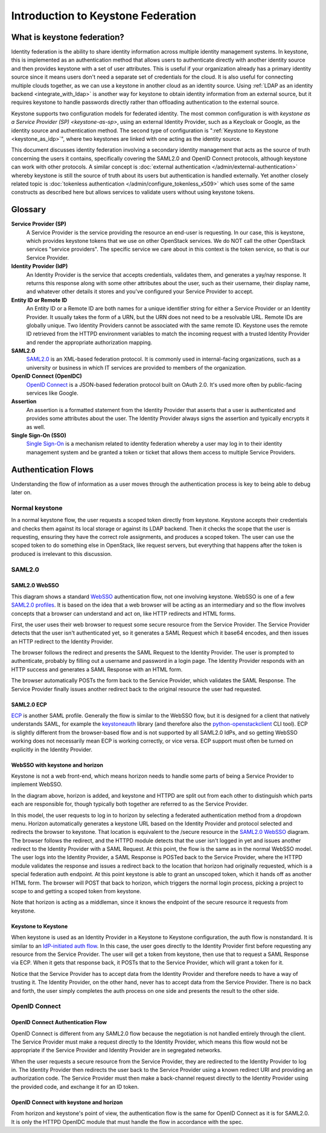 ..
      Copyright 2018 SUSE Linux GmbH
      All Rights Reserved.

      Licensed under the Apache License, Version 2.0 (the "License"); you may
      not use this file except in compliance with the License. You may obtain
      a copy of the License at

          http://www.apache.org/licenses/LICENSE-2.0

      Unless required by applicable law or agreed to in writing, software
      distributed under the License is distributed on an "AS IS" BASIS, WITHOUT
      WARRANTIES OR CONDITIONS OF ANY KIND, either express or implied. See the
      License for the specific language governing permissions and limitations
      under the License.

.. _federation_introduction:

Introduction to Keystone Federation
===================================

----------------------------
What is keystone federation?
----------------------------

Identity federation is the ability to share identity information across multiple
identity management systems. In keystone, this is implemented as an
authentication method that allows users to authenticate directly with another
identity source and then provides keystone with a set of user attributes. This
is useful if your organization already has a primary identity source since it
means users don't need a separate set of credentials for the cloud. It is also
useful for connecting multiple clouds together, as we can use a keystone in
another cloud as an identity source. Using :ref:`LDAP as an identity
backend <integrate_with_ldap>` is
another way for keystone to obtain identity information from an external source,
but it requires keystone to handle passwords directly rather than offloading
authentication to the external source.

Keystone supports two configuration models for federated identity. The most
common configuration is with `keystone as a Service Provider (SP)
<keystone-as-sp>`, using an
external Identity Provider, such as a Keycloak or Google, as the identity source
and authentication method. The second type of configuration is
":ref:`Keystone to Keystone <keystone_as_idp>`", where two keystones
are linked with one acting as the identity source.

This document discusses identity federation involving a secondary identity
management that acts as the source of truth concerning the users it contains,
specifically covering the SAML2.0 and OpenID Connect protocols, although
keystone can work with other protocols. A similar concept is :doc:`external
authentication </admin/external-authentication>` whereby keystone is
still the source of truth about its users
but authentication is handled externally. Yet another closely related topic is
:doc:`tokenless authentication </admin/configure_tokenless_x509>`
which uses some of the same constructs as described
here but allows services to validate users without using keystone tokens.


--------
Glossary
--------

**Service Provider (SP)**
  A Service Provider is the service providing the resource an end-user is
  requesting. In our case, this is keystone, which provides keystone tokens that
  we use on other OpenStack services. We do NOT call the other OpenStack
  services "service providers". The specific service we care about in this
  context is the token service, so that is our Service Provider.

**Identity Provider (IdP)**
  An Identity Provider is the service that accepts credentials, validates
  them, and generates a yay/nay response. It returns this response along with
  some other attributes about the user, such as their username, their display
  name, and whatever other details it stores and you've configured your Service
  Provider to accept.

**Entity ID or Remote ID**
  An Entity ID or a Remote ID are both names for a unique identifier string for
  either a Service Provider or an Identity Provider. It usually takes the form
  of a URN, but the URN does not need to be a resolvable URL. Remote IDs are
  globally unique. Two Identity Providers cannot be associated with the same
  remote ID. Keystone uses the remote ID retrieved from the HTTPD environment
  variables to match the incoming request with a trusted Identity Provider and
  render the appropriate authorization mapping.

**SAML2.0**
  `SAML2.0`_ is an XML-based federation protocol. It is commonly used in
  internal-facing organizations, such as a university or business in which IT
  services are provided to members of the organization.

**OpenID Connect (OpenIDC)**
  `OpenID Connect`_ is a JSON-based federation protocol built on OAuth 2.0. It's
  used more often by public-facing services like Google.

**Assertion**
  An assertion is a formatted statement from the Identity Provider that asserts
  that a user is authenticated and provides some attributes about the user. The
  Identity Provider always signs the assertion and typically encrypts it as
  well.

**Single Sign-On (SSO)**
  `Single Sign-On`_ is a mechanism related to identity federation whereby a user
  may log in to their identity management system and be granted a token or
  ticket that allows them access to multiple Service Providers.

.. _SAML2.0: http://docs.oasis-open.org/security/saml/Post2.0/sstc-saml-tech-overview-2.0.html
.. _OpenID Connect: https://openid.net/connect/
.. _Single Sign-On: https://en.wikipedia.org/wiki/Single_sign-on

--------------------
Authentication Flows
--------------------

Understanding the flow of information as a user moves through the authentication
process is key to being able to debug later on.

Normal keystone
---------------

.. seqdiag::
   :name: normal-keystone
   :alt: Diagram of keystone's normal auth flow, in which a user agent
         authenticates and authorizes themself with keystone and obtains a
         scoped token to pass to an OpenStack service.

   seqdiag {
     default_fontsize = 13;
     useragent [label = "User Agent"]; keystone [label = "Keystone"]; openstack [label = "OpenStack"];
     useragent -> keystone [label = "GET /v3/auth/tokens"];
     keystone -> keystone [label = "Authenticate"];
     keystone -> keystone [label = "Authorize"];
     useragent <- keystone [label = "Scoped token"];
     useragent -> openstack [label = "GET /v2.1/servers"];
   }

In a normal keystone flow, the user requests a scoped token directly from
keystone. Keystone accepts their credentials and checks them against its local
storage or against its LDAP backend. Then it checks the scope that the user is
requesting, ensuring they have the correct role assignments, and produces a
scoped token. The user can use the scoped token to do something else in
OpenStack, like request servers, but everything that happens after the token is
produced is irrelevant to this discussion.

SAML2.0
-------

SAML2.0 WebSSO
~~~~~~~~~~~~~~

.. seqdiag::
   :name: saml2-websso
   :alt: Diagram of a standard WebSSO authentication flow.

   seqdiag {
     edge_length = 325;
     default_fontsize = 13;
     useragent [label = "User Agent"]; sp [label = "Service Provider"]; idp [label = "Identity Provider"];
     useragent -> sp [label = "GET /secure"];
     useragent <- sp [label = "HTTP 302
                               Location: https://idp/auth?
                                         SAMLRequest=req"];
     useragent -> idp [label = "GET /auth?SAMLRequest=req"];
     idp -> idp [label = "Authenticate"];
     useragent <- idp [label = "HTTP 200
                                SAMLResponse in HTML form"];
     useragent -> sp [label = "POST /assertionconsumerservice"];
     sp -> sp [label = "Validate"];
     useragent <- sp [label = "HTTP 302; Location: /secure"];
     useragent -> sp [label = "GET /secure"];
   }

This diagram shows a standard `WebSSO`_ authentication flow, not one involving
keystone. WebSSO is one of a few `SAML2.0 profiles`_. It is based on the idea that a
web browser will be acting as an intermediary and so the flow involves concepts
that a browser can understand and act on, like HTTP redirects and HTML forms.

First, the user uses their web browser to request some secure resource from the
Service Provider. The Service Provider detects that the user isn't authenticated
yet, so it generates a SAML Request which it base64 encodes, and then issues an
HTTP redirect to the Identity Provider.

The browser follows the redirect and presents the SAML Request to the Identity
Provider. The user is prompted to authenticate, probably by filling out a
username and password in a login page. The Identity Provider responds with an
HTTP success and generates a SAML Response with an HTML form.

The browser automatically POSTs the form back to the Service Provider, which
validates the SAML Response. The Service Provider finally issues another
redirect back to the original resource the user had requested.

.. _WebSSO: http://docs.oasis-open.org/security/saml/Post2.0/sstc-saml-tech-overview-2.0-cd-02.html#5.1.Web%20Browser%20SSO%20Profile|outline
.. _SAML2.0 profiles: http://docs.oasis-open.org/security/saml/Post2.0/sstc-saml-tech-overview-2.0-cd-02.html#5.Major%20Profiles%20and%20Federation%20Use%20Cases|outline

SAML2.0 ECP
~~~~~~~~~~~

.. seqdiag::
   :name: saml2-ecp
   :alt: Diagram of a standard ECP authentication flow.

   seqdiag {
     default_fontsize = 13;
     useragent [label = "User Agent"]; sp [label = "Service Provider"]; idp [label = "Identity Provider"];
     useragent -> sp [label = "GET /secure"];
     useragent <- sp [label = "HTTP 200
                               SAML Request"];
     useragent -> idp [label = "POST /auth
                                SAML Request"];
     idp -> idp [label = "Authenticate"];
     useragent <- idp [label = "HTTP 200
                                SAMLResponse in SOAP"];
     useragent -> sp [label = "POST /responseconsumer"];
     sp -> sp [label = "Validate"];
     useragent <- sp [label = "HTTP 200 /secure"];
   }

`ECP`_ is another SAML profile. Generally the flow is similar to the WebSSO
flow, but it is designed for a client that natively understands SAML, for
example the `keystoneauth`_ library (and therefore also the
`python-openstackclient
<https://docs.openstack.org/python-openstackclient/latest/>`__ CLI tool). ECP is
slightly different from the browser-based flow and is not supported by all
SAML2.0 IdPs, and so getting WebSSO working does not necessarily mean ECP is
working correctly, or vice versa. ECP support must often be turned on explicitly
in the Identity Provider.

.. _ECP: http://docs.oasis-open.org/security/saml/Post2.0/sstc-saml-tech-overview-2.0-cd-02.html#5.2.ECP%20Profile|outline
.. _keystoneauth: https://docs.openstack.org/keystoneauth/latest/

WebSSO with keystone and horizon
~~~~~~~~~~~~~~~~~~~~~~~~~~~~~~~~


.. seqdiag::
   :name: saml2-keystone-horizon
   :alt: Diagram of the SAML2.0 WebSSO auth flow specific to horizon, keystone, and the
         HTTPD module acting as service provider.

   seqdiag {
     default_fontsize = 13;
     useragent [label = "User Agent"]; horizon [label = "Horizon"]; httpd [label = "HTTPD", color = "lightgrey"]; keystone [label = "Keystone", color = "lightgrey"]; idp [label = "Identity Provider"];
     useragent -> horizon [label = "POST /auth/login"];
     useragent <- horizon [label = "HTTP 302
                                    Location:
                                    /v3/auth/OS-FEDERATION
                                    /websso/saml2"];
     useragent -> httpd [label = "GET /v3/auth/OS-FEDERATION/websso/saml2"];
     useragent <- httpd [label = "HTTP 302
                                   Location: https://idp/auth?SAMLRequest=req"];
     useragent -> idp [label = "GET /auth"];
     idp -> idp [label = "Authenticate"];
     useragent <- idp [label = "HTTP 200
                                SAMLResponse in HTML form"];
     useragent -> httpd [label = "POST /assertionconsumerservice"];
     httpd -> httpd [label = "Validate"];
     useragent <- httpd [label = "HTTP 302
                                   Location: /v3/auth/OS-FEDERATION/websso/saml2"];
     useragent -> keystone [label = "GET /v3/auth/OS-FEDERATION/websso/saml2"];
     keystone -> keystone [label = "Issue token"];
     useragent <- keystone [label = "HTTP 200
                                     HTML form containing unscoped token"];
     useragent -> horizon [label = "POST /auth/websso"];
     useragent <- horizon [label = "successful login"];
   }

Keystone is not a web front-end, which means horizon needs to handle some parts
of being a Service Provider to implement WebSSO.

In the diagram above, horizon is added, and keystone and HTTPD are split out
from each other to distinguish which parts each are responsible for, though
typically both together are referred to as the Service Provider.

In this model, the user requests to log in to horizon by selecting a federated
authentication method from a dropdown menu. Horizon automatically generates a
keystone URL based on the Identity Provider and protocol selected and redirects
the browser to keystone. That location is equivalent to the /secure resource in
the `SAML2.0 WebSSO`_ diagram. The browser follows the redirect, and the HTTPD
module detects that the user isn't logged in yet and issues another redirect to
the Identity Provider with a SAML Request. At this point, the flow is the same
as in the normal WebSSO model. The user logs into the Identity Provider, a SAML
Response is POSTed back to the Service Provider, where the HTTPD module
validates the response and issues a redirect back to the location that horizon
had originally requested, which is a special federation auth endpoint. At this
point keystone is able to grant an unscoped token, which it hands off as another
HTML form. The browser will POST that back to horizon, which triggers the normal
login process, picking a project to scope to and getting a scoped token from
keystone.

Note that horizon is acting as a middleman, since it knows the endpoint of the
secure resource it requests from keystone.

Keystone to Keystone
~~~~~~~~~~~~~~~~~~~~

.. seqdiag::
   :name: keystone-to-keystone
   :alt: Diagram of the IdP-initiated auth flow in a keystone-to-keystone model.

   seqdiag {
     edge_length = 240;
     default_fontsize = 13;
     useragent [label = "User Agent"]; sp [label = "Service Provider"]; idp [label = "Identity Provider"];
     useragent -> idp [label = "POST /v3/auth/tokens"];
     idp -> idp [label = "Authenticate"];
     useragent <- idp [label = "HTTP 201
                                X-Subject-Token: token"];
     useragent -> idp [label = "POST /v3/auth/OS-FEDERATION/saml2/ecp"];
     useragent <- idp [label = "HTTP 201
                                SAMLResponse in SOAP envelope"];
     useragent -> sp [label = "POST /PAOS-url"];
     sp -> sp [label = "Validate"];
     useragent <- sp [label = "HTTP 201
                               X-Subject-Token: unscoped token"];
     useragent -> sp [label = "POST /v3/auth/tokens
                               (request scoped token)"];
   }

When keystone is used as an Identity Provider in a Keystone to Keystone
configuration, the auth flow is nonstandard. It is similar to an `IdP-initiated
auth flow`_. In this case, the user goes directly to the Identity Provider first
before requesting any resource from the Service Provider. The user will get a
token from keystone, then use that to request a SAML Response via ECP. When it
gets that response back, it POSTs that to the Service Provider, which will grant
a token for it.

Notice that the Service Provider has to accept data from the Identity Provider
and therefore needs to have a way of trusting it. The Identity Provider, on the
other hand, never has to accept data from the Service Provider. There is no back
and forth, the user simply completes the auth process on one side and presents
the result to the other side.

.. _IdP-initiated auth flow: http://docs.oasis-open.org/security/saml/Post2.0/sstc-saml-tech-overview-2.0-cd-02.html#5.1.4.IdP-Initiated%20SSO:%20%20POST%20Binding|outline

OpenID Connect
--------------

OpenID Connect Authentication Flow
~~~~~~~~~~~~~~~~~~~~~~~~~~~~~~~~~~

.. seqdiag::
   :name: openidc
   :alt: Diagram of a standard OpenID Connect authentication flow
   :align: left

   seqdiag {
     edge_length = 330;
     default_fontsize = 13;
     useragent [label = "User Agent"]; sp [label = "Service Provider"]; idp [label = "Identity Provider"];
     useragent -> sp [label = "GET /secure"];
     useragent <- sp [label = "HTTP 302
                               Location: https://idp/auth?
                               client_id=XXX&redirect_uri=https://sp/secure"];
     useragent -> idp [label = "GET /auth?client_id=XXX&redirect_uri=https://sp/secure"];
     idp -> idp [label = "Authenticate"];
     useragent <- idp [label = "HTTP 302
                                Location: https://sp/auth?code=XXX"];
     useragent -> sp [label = "GET /auth?code=XXX"];
     sp -> idp [label = "POST https://idp/token
                         code=XXX&redirect_uri=https://sp/secure"];
     sp <- idp [label = "HTTP 200
                         {\"access_code\": \"XXX\",
                          \"id_token\": \"XXX\"}"];
     useragent <- sp [label = "HTTP 302; Location: /secure"];
     useragent -> sp [label = "GET /secure"];
   }

OpenID Connect is different from any SAML2.0 flow because the negotiation is not
handled entirely through the client. The Service Provider must make a request
directly to the Identity Provider, which means this flow would not be
appropriate if the Service Provider and Identity Provider are in segregated
networks.

When the user requests a secure resource from the Service Provider, they are
redirected to the Identity Provider to log in. The Identity Provider then
redirects the user back to the Service Provider using a known redirect URI and
providing an authorization code. The Service Provider must then make a
back-channel request directly to the Identity Provider using the provided code,
and exchange it for an ID token.

OpenID Connect with keystone and horizon
~~~~~~~~~~~~~~~~~~~~~~~~~~~~~~~~~~~~~~~~

.. seqdiag::
   :name: oidc-keystone-horizon
   :alt: Diagram of the OpenID Connect WebSSO auth flow specific to horizon,
         keystone, and the HTTPD module acting as service provider.

   seqdiag {
     edge_length = 200
     default_fontsize = 13;
     useragent [label = "User Agent"]; horizon [label = "Horizon"]; httpd [label = "HTTPD", color = "lightgrey"]; keystone [label = "Keystone", color = "lightgrey"]; idp [label = "Identity Provider"];
     useragent -> horizon [label = "POST /auth/login"];
     useragent <- horizon [label = "HTTP 302
                                    Location:
                                    /v3/auth/OS-FEDERATION
                                    /websso/saml2"];
     useragent -> httpd [label = "GET /v3/auth/OS-FEDERATION/websso/saml2"];
     useragent <- httpd [label = "HTTP 302
                                   Location:
                                   https://idp/auth?
                                   client_id=XXX&
                                   redirect_uri=https://sp/v3/auth/OS-FEDERATION/websso"];
     useragent -> idp [label = "GET /auth?client_id=XXX&
                                    redirect_uri=https://sp/v3/auth/OS-FEDERATION/websso"];
     idp -> idp [label = "Authenticate"];
     useragent <- idp [label = "HTTP 302
                                Location: https://sp/v3/auth/OS-FEDERATION/websso"];
     useragent -> httpd [label = "GET /v3/auth/OS-FEDERATION/websso"];
     httpd -> idp [label = "POST https://idp/token
                                 code=XXX&
                                 redirect_uri=https://sp/v3/auth/OS-FEDERATION/websso"];
     httpd <- idp [label = "HTTP 200
                           {\"access_code\": \"XXX\",
                            \"id_token\": \"XXX\"}"];
     useragent <- httpd [label = "HTTP 302
                                  Location: /v3/auth/OS-FEDERATION/websso/mapped"];
     useragent -> keystone [label = "GET /v3/auth/OS-FEDERATION/websso/mapped"];
     keystone -> keystone [label = "Issue token"];
     useragent <- keystone [label = "HTTP 200
                                     HTML form containing unscoped token"];
     useragent -> horizon [label = "POST /auth/websso"];
     useragent <- horizon [label = "successful login"];
   }

From horizon and keystone's point of view, the authentication flow is the same
for OpenID Connect as it is for SAML2.0. It is only the HTTPD OpenIDC module
that must handle the flow in accordance with the spec.
